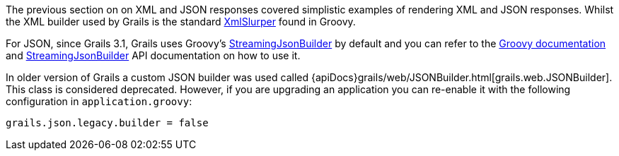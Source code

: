 The previous section on on XML and JSON responses covered simplistic examples of rendering XML and JSON responses. Whilst the XML builder used by Grails is the standard http://groovy-lang.org/processing-xml.html#_xmlparser_and_xmlslurper[XmlSlurper] found in Groovy.

For JSON, since Grails 3.1, Grails uses Groovy's http://docs.groovy-lang.org/latest/html/documentation/core-domain-specific-languages.html#_streamingjsonbuilder[StreamingJsonBuilder] by default and you can refer to the http://docs.groovy-lang.org/latest/html/documentation/core-domain-specific-languages.html#_streamingjsonbuilder[Groovy documentation] and http://docs.groovy-lang.org/latest/html/gapi/groovy/json/StreamingJsonBuilder.html[StreamingJsonBuilder] API documentation on how to use it.

In older version of Grails a custom JSON builder was used called {apiDocs}grails/web/JSONBuilder.html[grails.web.JSONBuilder]. This class is considered deprecated. However, if you are upgrading an application you can re-enable it with the following configuration in `application.groovy`:

[source,groovy]
----
grails.json.legacy.builder = false
----


